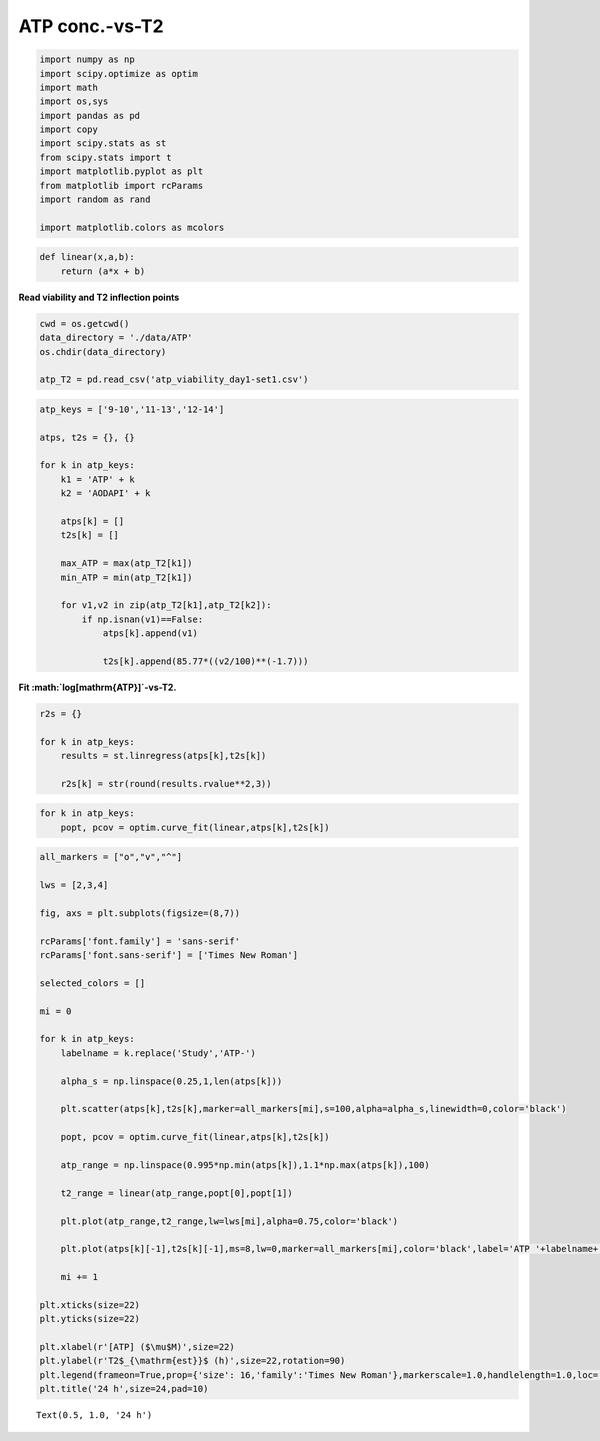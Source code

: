 ATP conc.-vs-T2
===============

.. code:: ipython3

    import numpy as np
    import scipy.optimize as optim
    import math
    import os,sys
    import pandas as pd
    import copy
    import scipy.stats as st
    from scipy.stats import t
    import matplotlib.pyplot as plt
    from matplotlib import rcParams
    import random as rand

    import matplotlib.colors as mcolors

.. code:: ipython3

    def linear(x,a,b):
        return (a*x + b)

**Read viability and T2 inflection points**

.. code:: ipython3

    cwd = os.getcwd()
    data_directory = './data/ATP'
    os.chdir(data_directory)

    atp_T2 = pd.read_csv('atp_viability_day1-set1.csv')

.. code:: ipython3

    atp_keys = ['9-10','11-13','12-14']

    atps, t2s = {}, {}

    for k in atp_keys:
        k1 = 'ATP' + k
        k2 = 'AODAPI' + k

        atps[k] = []
        t2s[k] = []

        max_ATP = max(atp_T2[k1])
        min_ATP = min(atp_T2[k1])

        for v1,v2 in zip(atp_T2[k1],atp_T2[k2]):
            if np.isnan(v1)==False:
                atps[k].append(v1)

                t2s[k].append(85.77*((v2/100)**(-1.7)))

**Fit :math:`\log[\mathrm{ATP}]`-vs-T2.**

.. code:: ipython3

    r2s = {}

    for k in atp_keys:
        results = st.linregress(atps[k],t2s[k])

        r2s[k] = str(round(results.rvalue**2,3))

.. code:: ipython3

    for k in atp_keys:
        popt, pcov = optim.curve_fit(linear,atps[k],t2s[k])

.. code:: ipython3

    all_markers = ["o","v","^"]

    lws = [2,3,4]

    fig, axs = plt.subplots(figsize=(8,7))

    rcParams['font.family'] = 'sans-serif'
    rcParams['font.sans-serif'] = ['Times New Roman']

    selected_colors = []

    mi = 0

    for k in atp_keys:
        labelname = k.replace('Study','ATP-')

        alpha_s = np.linspace(0.25,1,len(atps[k]))

        plt.scatter(atps[k],t2s[k],marker=all_markers[mi],s=100,alpha=alpha_s,linewidth=0,color='black')

        popt, pcov = optim.curve_fit(linear,atps[k],t2s[k])

        atp_range = np.linspace(0.995*np.min(atps[k]),1.1*np.max(atps[k]),100)

        t2_range = linear(atp_range,popt[0],popt[1])

        plt.plot(atp_range,t2_range,lw=lws[mi],alpha=0.75,color='black')

        plt.plot(atps[k][-1],t2s[k][-1],ms=8,lw=0,marker=all_markers[mi],color='black',label='ATP '+labelname+'; R$^2$='+r2s[k])

        mi += 1

    plt.xticks(size=22)
    plt.yticks(size=22)

    plt.xlabel(r'[ATP] ($\mu$M)',size=22)
    plt.ylabel(r'T2$_{\mathrm{est}}$ (h)',size=22,rotation=90)
    plt.legend(frameon=True,prop={'size': 16,'family':'Times New Roman'},markerscale=1.0,handlelength=1.0,loc='best')
    plt.title('24 h',size=24,pad=10)




.. parsed-literal::

    Text(0.5, 1.0, '24 h')




.. image:: output_9_1.png
